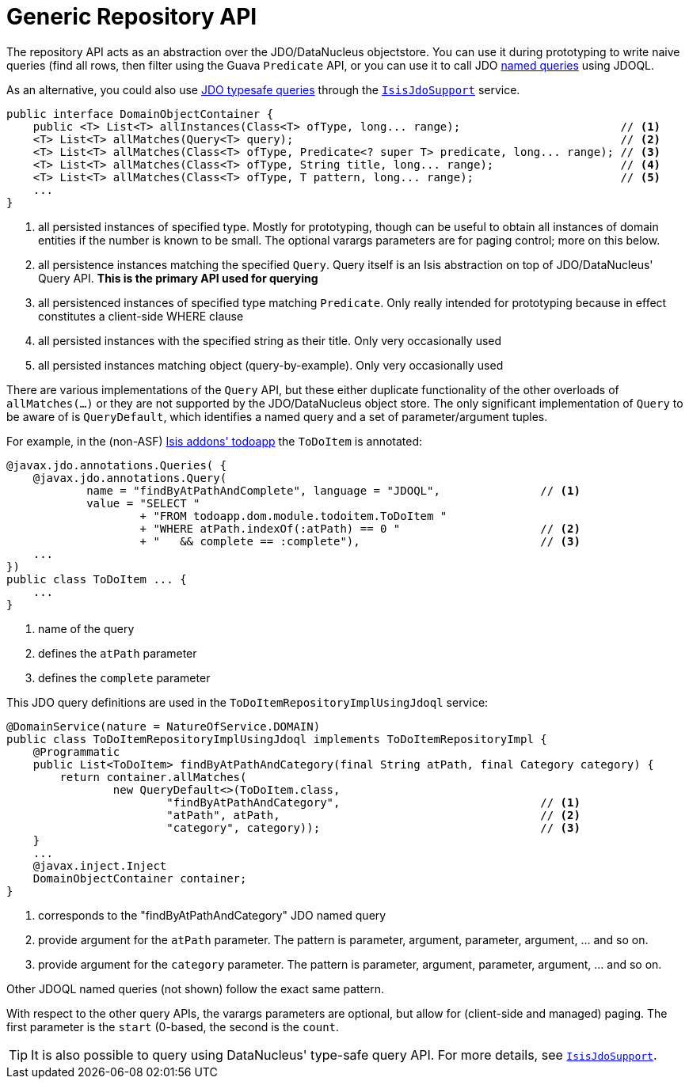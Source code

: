 [[_rgsvc_api_DomainObjectContainer_generic-repository-api]]
= Generic Repository API
:Notice: Licensed to the Apache Software Foundation (ASF) under one or more contributor license agreements. See the NOTICE file distributed with this work for additional information regarding copyright ownership. The ASF licenses this file to you under the Apache License, Version 2.0 (the "License"); you may not use this file except in compliance with the License. You may obtain a copy of the License at. http://www.apache.org/licenses/LICENSE-2.0 . Unless required by applicable law or agreed to in writing, software distributed under the License is distributed on an "AS IS" BASIS, WITHOUT WARRANTIES OR  CONDITIONS OF ANY KIND, either express or implied. See the License for the specific language governing permissions and limitations under the License.
:_basedir: ../
:_imagesdir: images/



The repository API acts as an abstraction over the JDO/DataNucleus objectstore.  You can use it during prototyping to write naive queries (find all rows, then filter using the Guava `Predicate` API, or you can use it to call JDO link:http://www.datanucleus.org/products/accessplatform_4_0/jdo/query.html#named[named queries] using JDOQL.

As an alternative, you could also use link:http://www.datanucleus.org/products/accessplatform_4_0/jdo/jdoql_typesafe.html[JDO typesafe queries] through the xref:rgsvc.adoc#_rgsvc_api_IsisJdoSupport[`IsisJdoSupport`] service.


[source,java]
----
public interface DomainObjectContainer {
    public <T> List<T> allInstances(Class<T> ofType, long... range);                        // <1>
    <T> List<T> allMatches(Query<T> query);                                                 // <2>
    <T> List<T> allMatches(Class<T> ofType, Predicate<? super T> predicate, long... range); // <3>
    <T> List<T> allMatches(Class<T> ofType, String title, long... range);                   // <4>
    <T> List<T> allMatches(Class<T> ofType, T pattern, long... range);                      // <5>
    ...
}
----
<1> all persisted instances of specified type.  Mostly for prototyping, though can be useful to obtain all instances of domain entities if the number is known to be small.  The optional varargs parameters are for paging control; more on this below.
<2> all persistence instances matching the specified `Query`.  Query itself is an Isis abstraction on top of JDO/DataNucleus' Query API.  *This is the primary API used for querying*
<3> all persistenced instances of specified type matching `Predicate`.  Only really intended for prototyping because in effect constitutes a client-side WHERE clause
<4> all persisted instances with the specified string as their title.  Only very occasionally used
<5> all persisted instances matching object (query-by-example).  Only very occasionally used

There are various implementations of the `Query` API, but these either duplicate functionality of the other overloads of `allMatches(...)` or they are not supported by the JDO/DataNucleus object store.   The only significant implementation of `Query` to be aware of is `QueryDefault`, which identifies a named query and a set of parameter/argument tuples.

For example, in the (non-ASF) http://github.com/isisaddons/isis-app-todoapp[Isis addons' todoapp] the `ToDoItem` is annotated:

[source,java]
----
@javax.jdo.annotations.Queries( {
    @javax.jdo.annotations.Query(
            name = "findByAtPathAndComplete", language = "JDOQL",               // <1>
            value = "SELECT "
                    + "FROM todoapp.dom.module.todoitem.ToDoItem "
                    + "WHERE atPath.indexOf(:atPath) == 0 "                     // <2>
                    + "   && complete == :complete"),                           // <3>
    ...
})
public class ToDoItem ... {
    ...
}
----
<1> name of the query
<2> defines the `atPath` parameter
<3> defines the `complete` parameter

This JDO query definitions are used in the `ToDoItemRepositoryImplUsingJdoql` service:

[source,java]
----
@DomainService(nature = NatureOfService.DOMAIN)
public class ToDoItemRepositoryImplUsingJdoql implements ToDoItemRepositoryImpl {
    @Programmatic
    public List<ToDoItem> findByAtPathAndCategory(final String atPath, final Category category) {
        return container.allMatches(
                new QueryDefault<>(ToDoItem.class,
                        "findByAtPathAndCategory",                              // <1>
                        "atPath", atPath,                                       // <2>
                        "category", category));                                 // <3>
    }
    ...
    @javax.inject.Inject
    DomainObjectContainer container;
}
----
<1> corresponds to the "findByAtPathAndCategory" JDO named query
<2> provide argument for the `atPath` parameter.  The pattern is parameter, argument, parameter, argument, ... and so on.
<3> provide argument for the `category` parameter.  The pattern is parameter, argument, parameter, argument, ... and so on.

Other JDOQL named queries (not shown) follow the exact same pattern.

With respect to the other query APIs, the varargs parameters are optional, but allow for (client-side and managed) paging.  The first parameter is the `start` (0-based, the second is the `count`.

[TIP]
====
It is also possible to query using DataNucleus' type-safe query API.  For more details, see xref:rgsvc.adoc#_rgsvc_api_IsisJdoSupport[`IsisJdoSupport`].
====
